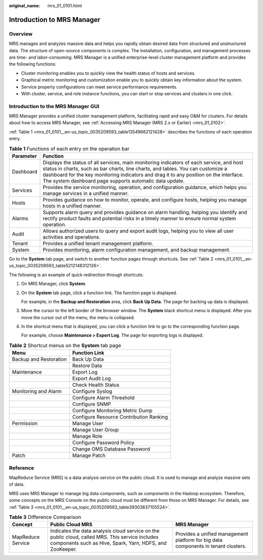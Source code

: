 :original_name: mrs_01_0101.html

.. _mrs_01_0101:

Introduction to MRS Manager
===========================

Overview
--------

MRS manages and analyzes massive data and helps you rapidly obtain desired data from structured and unstructured data. The structure of open-source components is complex. The installation, configuration, and management processes are time- and labor-consuming. MRS Manager is a unified enterprise-level cluster management platform and provides the following functions:

-  Cluster monitoring enables you to quickly view the health status of hosts and services.
-  Graphical metric monitoring and customization enable you to quickly obtain key information about the system.
-  Service property configurations can meet service performance requirements.
-  With cluster, service, and role instance functions, you can start or stop services and clusters in one click.

Introduction to the MRS Manager GUI
-----------------------------------

MRS Manager provides a unified cluster management platform, facilitating rapid and easy O&M for clusters. For details about how to access MRS Manager, see :ref:`Accessing MRS Manager (MRS 2.x or Earlier) <mrs_01_0102>`.

:ref:`Table 1 <mrs_01_0101__en-us_topic_0035209593_table13549662121428>` describes the functions of each operation entry.

.. _mrs_01_0101__en-us_topic_0035209593_table13549662121428:

.. table:: **Table 1** Functions of each entry on the operation bar

   +-----------+----------------------------------------------------------------------------------------------------------------------------------------------------------------------------------------------------------------------------------------------------------------------------------------------------------------------------------+
   | Parameter | Function                                                                                                                                                                                                                                                                                                                         |
   +===========+==================================================================================================================================================================================================================================================================================================================================+
   | Dashboard | Displays the status of all services, main monitoring indicators of each service, and host status in charts, such as bar charts, line charts, and tables. You can customize a dashboard for the key monitoring indicators and drag it to any position on the interface. The system dashboard page supports automatic data update. |
   +-----------+----------------------------------------------------------------------------------------------------------------------------------------------------------------------------------------------------------------------------------------------------------------------------------------------------------------------------------+
   | Services  | Provides the service monitoring, operation, and configuration guidance, which helps you manage services in a unified manner.                                                                                                                                                                                                     |
   +-----------+----------------------------------------------------------------------------------------------------------------------------------------------------------------------------------------------------------------------------------------------------------------------------------------------------------------------------------+
   | Hosts     | Provides guidance on how to monitor, operate, and configure hosts, helping you manage hosts in a unified manner.                                                                                                                                                                                                                 |
   +-----------+----------------------------------------------------------------------------------------------------------------------------------------------------------------------------------------------------------------------------------------------------------------------------------------------------------------------------------+
   | Alarms    | Supports alarm query and provides guidance on alarm handling, helping you identify and rectify product faults and potential risks in a timely manner to ensure normal system operation.                                                                                                                                          |
   +-----------+----------------------------------------------------------------------------------------------------------------------------------------------------------------------------------------------------------------------------------------------------------------------------------------------------------------------------------+
   | Audit     | Allows authorized users to query and export audit logs, helping you to view all user activities and operations.                                                                                                                                                                                                                  |
   +-----------+----------------------------------------------------------------------------------------------------------------------------------------------------------------------------------------------------------------------------------------------------------------------------------------------------------------------------------+
   | Tenant    | Provides a unified tenant management platform.                                                                                                                                                                                                                                                                                   |
   +-----------+----------------------------------------------------------------------------------------------------------------------------------------------------------------------------------------------------------------------------------------------------------------------------------------------------------------------------------+
   | System    | Provides monitoring, alarm configuration management, and backup management.                                                                                                                                                                                                                                                      |
   +-----------+----------------------------------------------------------------------------------------------------------------------------------------------------------------------------------------------------------------------------------------------------------------------------------------------------------------------------------+

Go to the **System** tab page, and switch to another function pages through shortcuts. See :ref:`Table 2 <mrs_01_0101__en-us_topic_0035209593_table5212148312126>`.

The following is an example of quick redirection through shortcuts:

#. On MRS Manager, click **System**.

#. On the **System** tab page, click a function link. The function page is displayed.

   For example, in the **Backup and Restoration** area, click **Back Up Data**. The page for backing up data is displayed.

#. Move the cursor to the left border of the browser window. The **System** black shortcut menu is displayed. After you move the cursor out of the menu, the menu is collapsed.

#. In the shortcut menu that is displayed, you can click a function link to go to the corresponding function page.

   For example, choose **Maintenance > Export Log**. The page for exporting logs is displayed.

.. _mrs_01_0101__en-us_topic_0035209593_table5212148312126:

.. table:: **Table 2** Shortcut menus on the **System** tab page

   ====================== =======================================
   Menu                   Function Link
   ====================== =======================================
   Backup and Restoration Back Up Data
   \                      Restore Data
   Maintenance            Export Log
   \                      Export Audit Log
   \                      Check Health Status
   Monitoring and Alarm   Configure Syslog
   \                      Configure Alarm Threshold
   \                      Configure SNMP
   \                      Configure Monitoring Metric Dump
   \                      Configure Resource Contribution Ranking
   Permission             Manage User
   \                      Manage User Group
   \                      Manage Role
   \                      Configure Password Policy
   \                      Change OMS Database Password
   Patch                  Manage Patch
   ====================== =======================================

Reference
---------

MapReduce Service (MRS) is a data analysis service on the public cloud. It is used to manage and analyze massive sets of data.

MRS uses MRS Manager to manage big data components, such as components in the Hadoop ecosystem. Therefore, some concepts on the MRS Console on the public cloud must be different from those on MRS Manager. For details, see :ref:`Table 3 <mrs_01_0101__en-us_topic_0035209593_table39303837105524>`.

.. _mrs_01_0101__en-us_topic_0035209593_table39303837105524:

.. table:: **Table 3** Difference Comparison

   +-------------------+-------------------------------------------------------------------------------------------------------------------------------------------------------------+------------------------------------------------------------------------------------+
   | Concept           | Public Cloud MRS                                                                                                                                            | MRS Manager                                                                        |
   +===================+=============================================================================================================================================================+====================================================================================+
   | MapReduce Service | Indicates the data analysis cloud service on the public cloud, called MRS. This service includes components such as Hive, Spark, Yarn, HDFS, and ZooKeeper. | Provides a unified management platform for big data components in tenant clusters. |
   +-------------------+-------------------------------------------------------------------------------------------------------------------------------------------------------------+------------------------------------------------------------------------------------+
